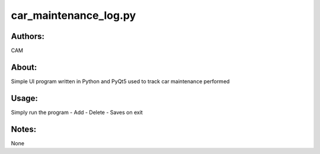 ==========
car_maintenance_log.py
==========


Authors:
==========
CAM 


About:
==========
Simple UI program written in Python and PyQt5 used to track car maintenance performed


Usage:
==========
Simply run the program
- Add 
- Delete
- Saves on exit


Notes:
==========
None